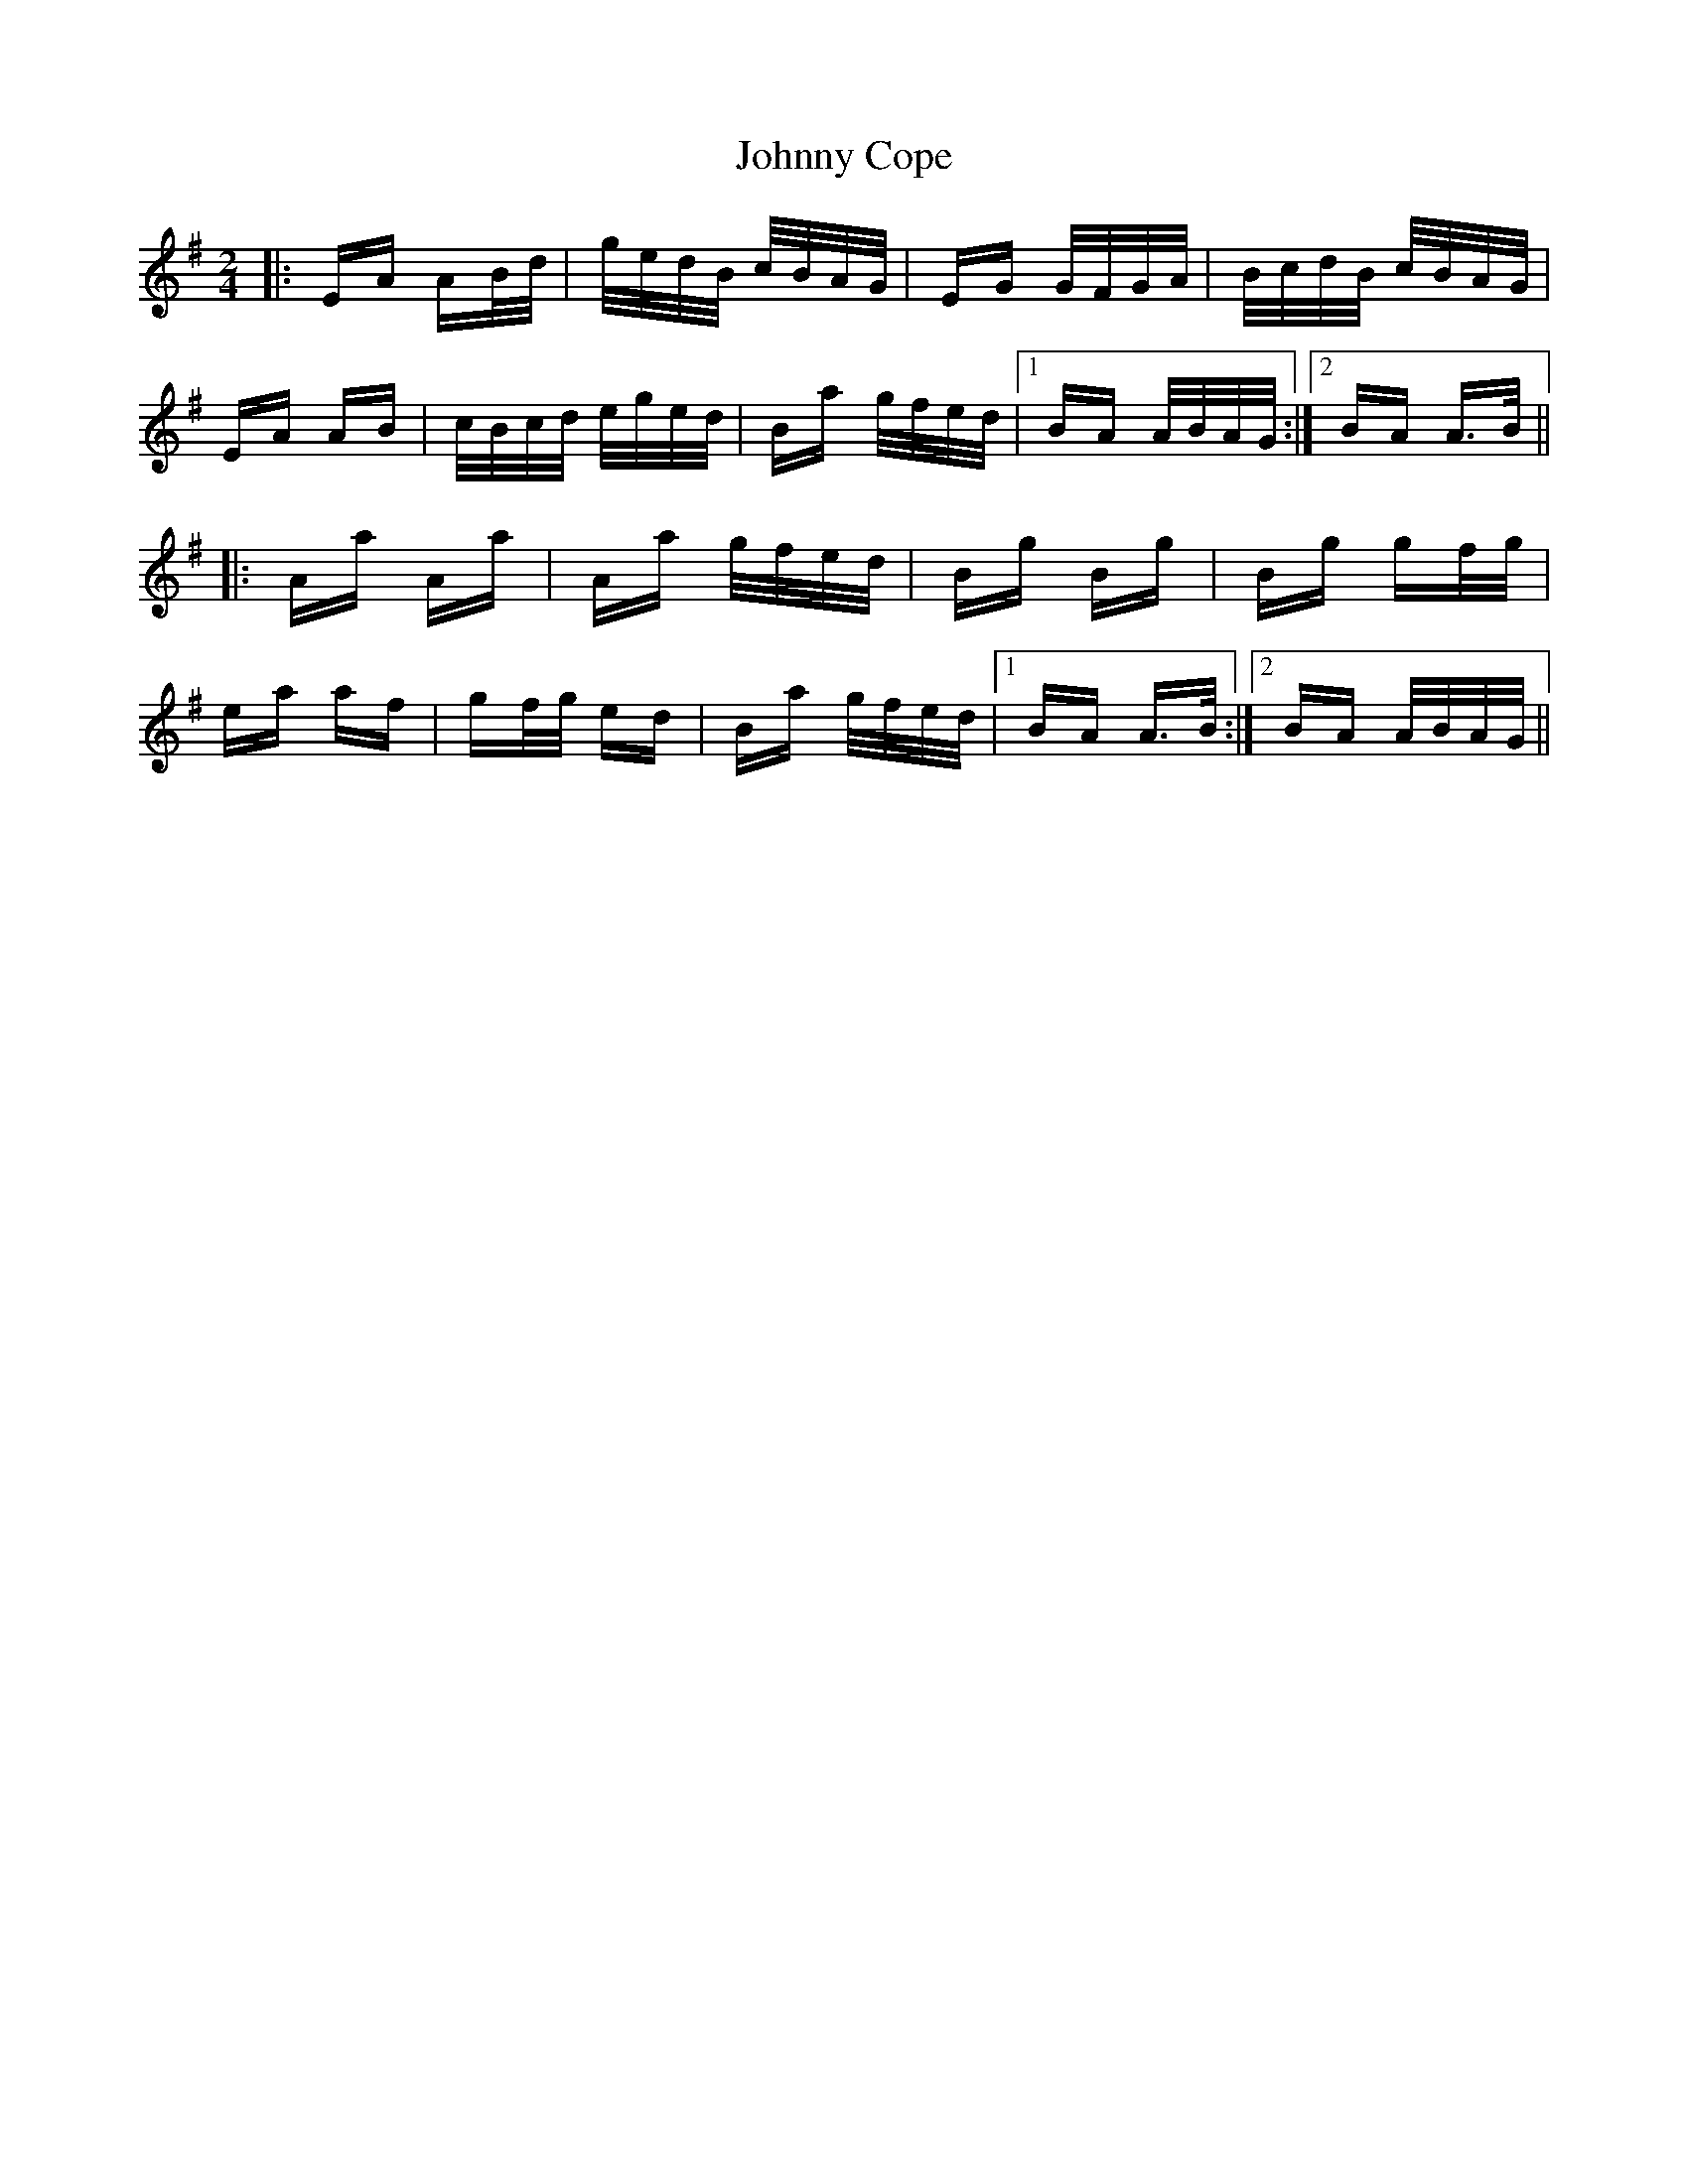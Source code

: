 X: 20726
T: Johnny Cope
R: polka
M: 2/4
K: Adorian
|:EA AB/d/ |g/e/d/B/ c/B/A/G/|EG G/F/G/A/|B/c/d/B/ c/B/A/G/|
EA AB|c/B/c/d/ e/g/e/d/|Ba g/f/e/d/|1 BA A/B/A/G/:|2 BA A>B||
|:Aa Aa|Aa g/f/e/d/|Bg Bg|Bg gf/g/|
ea af|gf/g/ ed|Ba g/f/e/d/|1 BA A>B:|2 BA A/B/A/G/||

